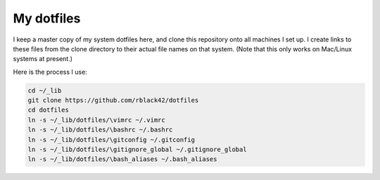 My dotfiles
###########

I keep a master copy of my system dotfiles here, and clone this repository onto
all machines I set up. I create links to these files from the clone directory
to their actual file names on that system. (Note that this only works on
Mac/Linux systems at present.)

Here is the process I use:

..  code-block:: text

    cd ~/_lib
    git clone https://github.com/rblack42/dotfiles
    cd dotfiles
    ln -s ~/_lib/dotfiles/\vimrc ~/.vimrc
    ln -s ~/_lib/dotfiles/\bashrc ~/.bashrc
    ln -s ~/_lib/dotfiles/\gitconfig ~/.gitconfig
    ln -s ~/_lib/dotfiles/\gitignore_global ~/.gitignore_global
    ln -s ~/_lib/dotfiles/\bash_aliases ~/.bash_aliases


